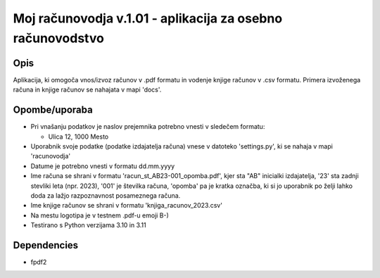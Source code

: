 ===========================================================
Moj računovodja v.1.01 - aplikacija za osebno računovodstvo
===========================================================
Opis
----
Aplikacija, ki omogoča vnos/izvoz računov v .pdf formatu in vodenje knjige 
računov v .csv formatu. Primera izvoženega računa in knjige računov se nahajata 
v mapi 'docs'.

Opombe/uporaba
--------------
* Pri vnašanju podatkov je naslov prejemnika potrebno vnesti v sledečem formatu:

  - Ulica 12, 1000 Mesto 

* Uporabnik svoje podatke (podatke izdajatelja računa) vnese v datoteko
  'settings.py', ki se nahaja v mapi 'racunovodja'
* Datume je potrebno vnesti v formatu dd.mm.yyyy
* Ime računa se shrani v formatu 'racun_st_AB23-001_opomba.pdf', kjer sta "AB"
  inicialki izdajatelja, '23' sta zadnji stevliki leta (npr. 2023), '001' je
  številka računa, 'opomba' pa je kratka označba, ki si jo uporabnik po želji
  lahko doda za lažjo razpoznavnost posameznega računa.
* Ime knjige računov se shrani v formatu 'knjiga_racunov_2023.csv'
* Na mestu logotipa je v testnem .pdf-u emoji B-)
* Testirano s Python verzijama 3.10 in 3.11

Dependencies
------------
* fpdf2